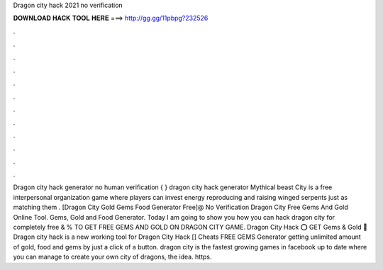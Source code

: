 Dragon city hack 2021 no verification

𝐃𝐎𝐖𝐍𝐋𝐎𝐀𝐃 𝐇𝐀𝐂𝐊 𝐓𝐎𝐎𝐋 𝐇𝐄𝐑𝐄 ===> http://gg.gg/11pbpg?232526

.

.

.

.

.

.

.

.

.

.

.

.

Dragon city hack generator no human verification { } dragon city hack generator Mythical beast City is a free interpersonal organization game where players can invest energy reproducing and raising winged serpents just as matching them . [Dragon City Gold Gems Food Generator Free]@ No Verification Dragon City Free Gems And Gold Online Tool. Gems, Gold and Food Generator. Today I am going to show you how you can hack dragon city for completely free & %  TO GET FREE GEMS AND GOLD ON DRAGON CITY GAME. Dragon City Hack ⭕ GET Gems & Gold 📲 Dragon city hack is a new working tool for Dragon City Hack [] Cheats FREE GEMS Generator getting unlimited amount of gold, food and gems by just a click of a button. dragon city is the fastest growing games in facebook up to date where you can manage to create your own city of dragons, the idea. https.